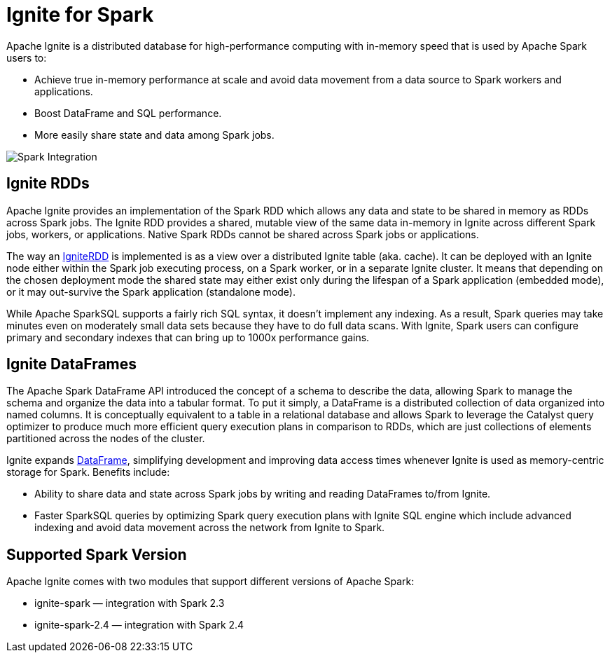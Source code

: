 // Licensed to the Apache Software Foundation (ASF) under one or more
// contributor license agreements.  See the NOTICE file distributed with
// this work for additional information regarding copyright ownership.
// The ASF licenses this file to You under the Apache License, Version 2.0
// (the "License"); you may not use this file except in compliance with
// the License.  You may obtain a copy of the License at
//
// http://www.apache.org/licenses/LICENSE-2.0
//
// Unless required by applicable law or agreed to in writing, software
// distributed under the License is distributed on an "AS IS" BASIS,
// WITHOUT WARRANTIES OR CONDITIONS OF ANY KIND, either express or implied.
// See the License for the specific language governing permissions and
// limitations under the License.
= Ignite for Spark

Apache Ignite is a distributed database for high-performance computing with in-memory speed that is used by Apache Spark users to:

* Achieve true in-memory performance at scale and avoid data movement from a data source to Spark workers and applications.
* Boost DataFrame and SQL performance.
* More easily share state and data among Spark jobs.

image::images/spark_integration.png[Spark Integration]


== Ignite RDDs

Apache Ignite provides an implementation of the Spark RDD which allows any data and state to be shared in memory as RDDs across Spark jobs. The Ignite RDD provides a shared, mutable view of the same data in-memory in Ignite across different Spark jobs, workers, or applications. Native Spark RDDs cannot be shared across Spark jobs or applications.

The way an link:extensions-and-integrations/ignite-for-spark/ignitecontext-and-rdd[IgniteRDD,window=_blank] is implemented is as a view over a distributed Ignite table (aka. cache). It can be deployed with an Ignite node either within the Spark job executing process, on a Spark worker, or in a separate Ignite cluster. It means that depending on the chosen deployment mode the shared state may either exist only during the lifespan of a Spark application (embedded mode), or it may out-survive the Spark application (standalone mode).

While Apache SparkSQL supports a fairly rich SQL syntax, it doesn't implement any indexing. As a result, Spark queries may take minutes even on moderately small data sets because they have to do full data scans. With Ignite, Spark users can configure primary and secondary indexes that can bring up to 1000x performance gains.


== Ignite DataFrames

The Apache Spark DataFrame API introduced the concept of a schema to describe the data, allowing Spark to manage the schema and organize the data into a tabular format. To put it simply, a DataFrame is a distributed collection of data organized into named columns. It is conceptually equivalent to a table in a relational database and allows Spark to leverage the Catalyst query optimizer to produce much more efficient query execution plans in comparison to RDDs, which are just collections of elements partitioned across the nodes of the cluster.

Ignite expands link:extensions-and-integrations/ignite-for-spark/ignite-dataframe[DataFrame,window=_blank], simplifying development and improving data access times whenever Ignite is used as memory-centric storage for Spark. Benefits include:

* Ability to share data and state across Spark jobs by writing and reading DataFrames to/from Ignite.
* Faster SparkSQL queries by optimizing Spark query execution plans with Ignite SQL engine which include​ advanced indexing and avoid data movement across the network from Ignite to Spark.

== Supported Spark Version

Apache Ignite comes with two modules that support different versions of Apache Spark:

* ignite-spark — integration with Spark 2.3
* ignite-spark-2.4 — integration with Spark 2.4
